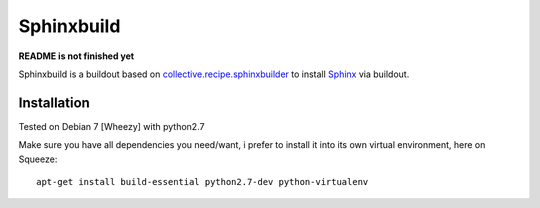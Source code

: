 Sphinxbuild
===========

**README is not finished yet**

Sphinxbuild is a buildout based on `collective.recipe.sphinxbuilder`_  to install `Sphinx`_ via buildout.


Installation
------------

Tested on Debian 7 [Wheezy] with python2.7

Make sure you have all dependencies you need/want, i prefer to install it into its own virtual environment, here on Squeeze::

        apt-get install build-essential python2.7-dev python-virtualenv




.. _collective.recipe.sphinxbuilder: http://pypi.python.org/pypi/collective.recipe.sphinxbuilder
.. _Sphinx: http://sphinx.pocoo.org/index.html

